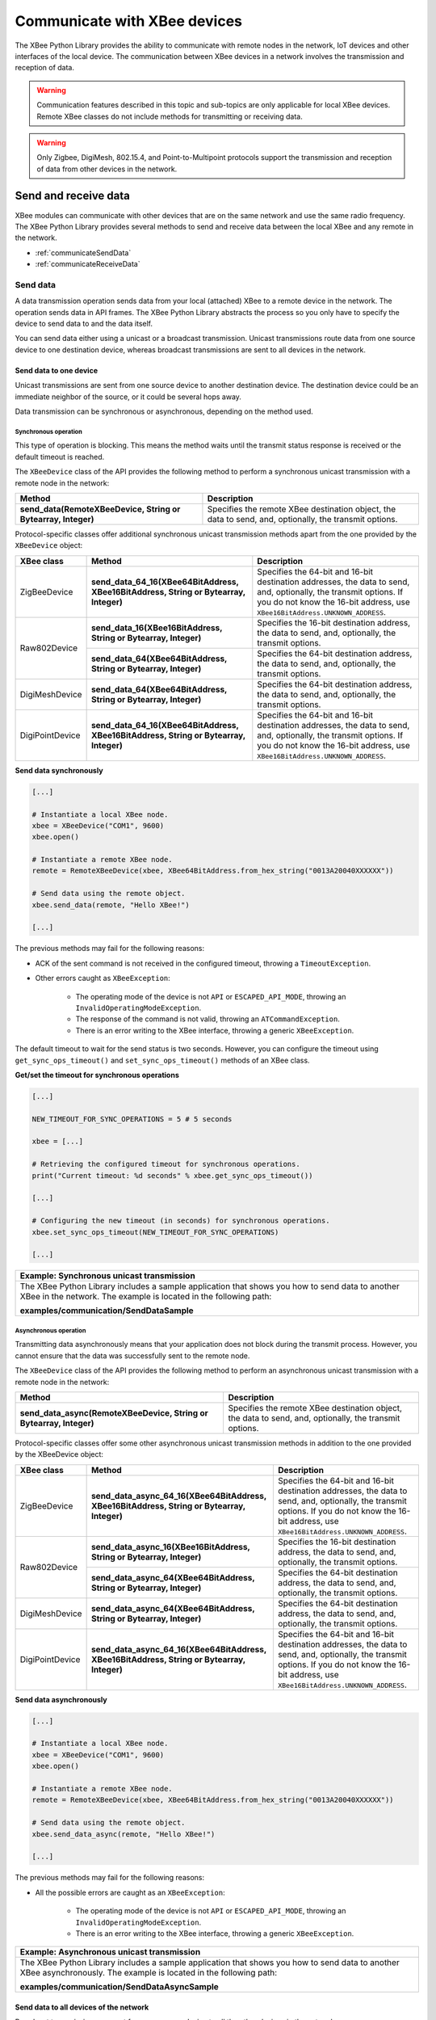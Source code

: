 Communicate with XBee devices
=============================

The XBee Python Library provides the ability to communicate with remote nodes in
the network, IoT devices and other interfaces of the local device. The
communication between XBee devices in a network involves the transmission and
reception of data.

.. warning::
  Communication features described in this topic and sub-topics are only
  applicable for local XBee devices. Remote XBee classes do not include
  methods for transmitting or receiving data.

.. warning::
  Only Zigbee, DigiMesh, 802.15.4, and Point-to-Multipoint protocols support the
  transmission and reception of data from other devices in the network.


Send and receive data
---------------------

XBee modules can communicate with other devices that are on the same network and
use the same radio frequency. The XBee Python Library provides several methods
to send and receive data between the local XBee and any remote in the network.

* :ref:`communicateSendData`
* :ref:`communicateReceiveData`


.. _communicateSendData:

Send data
`````````

A data transmission operation sends data from your local (attached) XBee to a
remote device in the network. The operation sends data in API frames. The XBee
Python Library abstracts the process so you only have to specify the device to
send data to and the data itself.

You can send data either using a unicast or a broadcast transmission. Unicast
transmissions route data from one source device to one destination device,
whereas broadcast transmissions are sent to all devices in the network.


Send data to one device
'''''''''''''''''''''''

Unicast transmissions are sent from one source device to another destination
device. The destination device could be an immediate neighbor of the source,
or it could be several hops away.

Data transmission can be synchronous or asynchronous, depending on the method
used.


Synchronous operation
.....................

This type of operation is blocking. This means the method waits until the
transmit status response is received or the default timeout is reached.

The ``XBeeDevice`` class of the API provides the following method to perform a
synchronous unicast transmission with a remote node in the network:

+---------------------------------------------------------------+--------------------------------------------------------------------------------------------------------+
| Method                                                        | Description                                                                                            |
+===============================================================+========================================================================================================+
| **send_data(RemoteXBeeDevice, String or Bytearray, Integer)** | Specifies the remote XBee destination object, the data to send, and, optionally, the transmit options. |
+---------------------------------------------------------------+--------------------------------------------------------------------------------------------------------+

Protocol-specific classes offer additional synchronous unicast transmission
methods apart from the one provided by the ``XBeeDevice`` object:

+-----------------+---------------------------------------------------------------------------------------+--------------------------------------------------------------------------------------------------------------------------------------------------------------------------------------------------+
| XBee class      | Method                                                                                | Description                                                                                                                                                                                      |
+=================+=======================================================================================+==================================================================================================================================================================================================+
| ZigBeeDevice    | **send_data_64_16(XBee64BitAddress, XBee16BitAddress, String or Bytearray, Integer)** | Specifies the 64-bit and 16-bit destination addresses, the data to send, and, optionally, the transmit options. If you do not know the 16-bit address, use ``XBee16BitAddress.UNKNOWN_ADDRESS``. |
+-----------------+---------------------------------------------------------------------------------------+--------------------------------------------------------------------------------------------------------------------------------------------------------------------------------------------------+
| Raw802Device    | **send_data_16(XBee16BitAddress, String or Bytearray, Integer)**                      | Specifies the 16-bit destination address, the data to send, and, optionally, the transmit options.                                                                                               |
+                 +---------------------------------------------------------------------------------------+--------------------------------------------------------------------------------------------------------------------------------------------------------------------------------------------------+
|                 | **send_data_64(XBee64BitAddress, String or Bytearray, Integer)**                      | Specifies the 64-bit destination address, the data to send, and, optionally, the transmit options.                                                                                               |
+-----------------+---------------------------------------------------------------------------------------+--------------------------------------------------------------------------------------------------------------------------------------------------------------------------------------------------+
| DigiMeshDevice  | **send_data_64(XBee64BitAddress, String or Bytearray, Integer)**                      | Specifies the 64-bit destination address, the data to send, and, optionally, the transmit options.                                                                                               |
+-----------------+---------------------------------------------------------------------------------------+--------------------------------------------------------------------------------------------------------------------------------------------------------------------------------------------------+
| DigiPointDevice | **send_data_64_16(XBee64BitAddress, XBee16BitAddress, String or Bytearray, Integer)** | Specifies the 64-bit and 16-bit destination addresses, the data to send, and, optionally, the transmit options. If you do not know the 16-bit address, use ``XBee16BitAddress.UNKNOWN_ADDRESS``. |
+-----------------+---------------------------------------------------------------------------------------+--------------------------------------------------------------------------------------------------------------------------------------------------------------------------------------------------+

**Send data synchronously**

.. code:: python

  [...]

  # Instantiate a local XBee node.
  xbee = XBeeDevice("COM1", 9600)
  xbee.open()

  # Instantiate a remote XBee node.
  remote = RemoteXBeeDevice(xbee, XBee64BitAddress.from_hex_string("0013A20040XXXXXX"))

  # Send data using the remote object.
  xbee.send_data(remote, "Hello XBee!")

  [...]

The previous methods may fail for the following reasons:

* ACK of the sent command is not received in the configured timeout, throwing
  a ``TimeoutException``.
* Other errors caught as ``XBeeException``:

    * The operating mode of the device is not ``API`` or ``ESCAPED_API_MODE``,
      throwing an ``InvalidOperatingModeException``.
    * The response of the command is not valid, throwing an
      ``ATCommandException``.
    * There is an error writing to the XBee interface, throwing a generic
      ``XBeeException``.

The default timeout to wait for the send status is two seconds. However, you
can configure the timeout using ``get_sync_ops_timeout()`` and
``set_sync_ops_timeout()`` methods of an XBee class.

**Get/set the timeout for synchronous operations**

.. code:: python

  [...]

  NEW_TIMEOUT_FOR_SYNC_OPERATIONS = 5 # 5 seconds

  xbee = [...]

  # Retrieving the configured timeout for synchronous operations.
  print("Current timeout: %d seconds" % xbee.get_sync_ops_timeout())

  [...]

  # Configuring the new timeout (in seconds) for synchronous operations.
  xbee.set_sync_ops_timeout(NEW_TIMEOUT_FOR_SYNC_OPERATIONS)

  [...]

+----------------------------------------------------------------------------------------------------------------------------------------------------------------------------+
| Example: Synchronous unicast transmission                                                                                                                                  |
+============================================================================================================================================================================+
| The XBee Python Library includes a sample application that shows you how to send data to another XBee in the network. The example is located in the following path:        |
|                                                                                                                                                                            |
| **examples/communication/SendDataSample**                                                                                                                                  |
+----------------------------------------------------------------------------------------------------------------------------------------------------------------------------+


Asynchronous operation
......................

Transmitting data asynchronously means that your application does not block
during the transmit process. However, you cannot ensure that the data was
successfully sent to the remote node.

The ``XBeeDevice`` class of the API provides the following method to perform
an asynchronous unicast transmission with a remote node in the network:

+---------------------------------------------------------------------+--------------------------------------------------------------------------------------------------------+
| Method                                                              | Description                                                                                            |
+=====================================================================+========================================================================================================+
| **send_data_async(RemoteXBeeDevice, String or Bytearray, Integer)** | Specifies the remote XBee destination object, the data to send, and, optionally, the transmit options. |
+---------------------------------------------------------------------+--------------------------------------------------------------------------------------------------------+

Protocol-specific classes offer some other asynchronous unicast transmission
methods in addition to the one provided by the XBeeDevice object:

+-----------------+---------------------------------------------------------------------------------------------+--------------------------------------------------------------------------------------------------------------------------------------------------------------------------------------------------+
| XBee class      | Method                                                                                      | Description                                                                                                                                                                                      |
+=================+=============================================================================================+==================================================================================================================================================================================================+
| ZigBeeDevice    | **send_data_async_64_16(XBee64BitAddress, XBee16BitAddress, String or Bytearray, Integer)** | Specifies the 64-bit and 16-bit destination addresses, the data to send, and, optionally, the transmit options. If you do not know the 16-bit address, use ``XBee16BitAddress.UNKNOWN_ADDRESS``. |
+-----------------+---------------------------------------------------------------------------------------------+--------------------------------------------------------------------------------------------------------------------------------------------------------------------------------------------------+
| Raw802Device    | **send_data_async_16(XBee16BitAddress, String or Bytearray, Integer)**                      | Specifies the 16-bit destination address, the data to send, and, optionally, the transmit options.                                                                                               |
+                 +---------------------------------------------------------------------------------------------+--------------------------------------------------------------------------------------------------------------------------------------------------------------------------------------------------+
|                 | **send_data_async_64(XBee64BitAddress, String or Bytearray, Integer)**                      | Specifies the 64-bit destination address, the data to send, and, optionally, the transmit options.                                                                                               |
+-----------------+---------------------------------------------------------------------------------------------+--------------------------------------------------------------------------------------------------------------------------------------------------------------------------------------------------+
| DigiMeshDevice  | **send_data_async_64(XBee64BitAddress, String or Bytearray, Integer)**                      | Specifies the 64-bit destination address, the data to send, and, optionally, the transmit options.                                                                                               |
+-----------------+---------------------------------------------------------------------------------------------+--------------------------------------------------------------------------------------------------------------------------------------------------------------------------------------------------+
| DigiPointDevice | **send_data_async_64_16(XBee64BitAddress, XBee16BitAddress, String or Bytearray, Integer)** | Specifies the 64-bit and 16-bit destination addresses, the data to send, and, optionally, the transmit options. If you do not know the 16-bit address, use ``XBee16BitAddress.UNKNOWN_ADDRESS``. |
+-----------------+---------------------------------------------------------------------------------------------+--------------------------------------------------------------------------------------------------------------------------------------------------------------------------------------------------+

**Send data asynchronously**

.. code:: python

  [...]

  # Instantiate a local XBee node.
  xbee = XBeeDevice("COM1", 9600)
  xbee.open()

  # Instantiate a remote XBee node.
  remote = RemoteXBeeDevice(xbee, XBee64BitAddress.from_hex_string("0013A20040XXXXXX"))

  # Send data using the remote object.
  xbee.send_data_async(remote, "Hello XBee!")

  [...]

The previous methods may fail for the following reasons:

* All the possible errors are caught as an ``XBeeException``:

    * The operating mode of the device is not ``API`` or ``ESCAPED_API_MODE``,
      throwing an ``InvalidOperatingModeException``.
    * There is an error writing to the XBee interface, throwing a generic
      ``XBeeException``.

+----------------------------------------------------------------------------------------------------------------------------------------------------------------------------+
| Example: Asynchronous unicast transmission                                                                                                                                 |
+============================================================================================================================================================================+
| The XBee Python Library includes a sample application that shows you how to send data to another XBee asynchronously. The example is located in the following path:        |
|                                                                                                                                                                            |
| **examples/communication/SendDataAsyncSample**                                                                                                                             |
+----------------------------------------------------------------------------------------------------------------------------------------------------------------------------+


.. _communicateSendBroadcastData:

Send data to all devices of the network
'''''''''''''''''''''''''''''''''''''''

Broadcast transmissions are sent from one source device to all the other
devices in the network.

All the XBee classes (generic and protocol specific) provide the same method to
send broadcast data:

+-------------------------------------------------------+--------------------------------------------------------------------+
| Method                                                | Description                                                        |
+=======================================================+====================================================================+
| **send_data_broadcast(String or Bytearray, Integer)** | Specifies the data to send, and, optionally, the transmit options. |
+-------------------------------------------------------+--------------------------------------------------------------------+

**Send broadcast data**

.. code:: python

  [...]

  # Instantiate a local XBee node.
  xbee = XBeeDevice("COM1", 9600)
  xbee.open()

  # Send broadcast data.
  xbee.send_data_broadcast("Hello XBees!")

  [...]

The ``send_data_broadcast()`` method may fail for the following reasons:

* A Transmit status is not received in the configured timeout, throwing a
  ``TimeoutException`` exception.
* Error types catch as ``XBeeException``:

    * The operating mode of the device is not ``API`` or ``ESCAPED_API_MODE``,
      throwing an ``InvalidOperatingModeException``.
    * The transmit status is not ``SUCCESS``, throwing a ``TransmitException``.
    * There is an error writing to the XBee interface, throwing a generic
      ``XBeeException``.

+------------------------------------------------------------------------------------------------------------------------------------------------------------------------------------+
| Example: Broadcast transmission                                                                                                                                                    |
+====================================================================================================================================================================================+
| The XBee Python Library includes a sample application that shows you how to send data to all the devices in the network (broadcast). The example is located in the following path: |
|                                                                                                                                                                                    |
| **examples/communication/SendBroadcastDataSample**                                                                                                                                 |
+------------------------------------------------------------------------------------------------------------------------------------------------------------------------------------+


.. _communicateReceiveData:

Receive data
````````````

The data reception operation allows you to receive and handle sent data by
other remote nodes of the network.

There are two different ways to read data from the device:

* **Polling for data**. This mechanism allows you to read (ask) for new data in
  a polling sequence. The read method blocks until data is received or until a
  configurable timeout has expired.
* **Data reception callback**. In this case, you must register a listener that
  executes a callback each time new data is received by the local XBee (that is,
  the device attached to your PC) providing received data and other related
  information.


.. _communicateReceiveDataPolling:

Polling for data
''''''''''''''''

The simplest way to read for data is by executing the ``read_data()`` method of
the local XBee. This method blocks your application until data from any XBee
in the network is received or the provided timeout expires:

+------------------------+-------------------------------------------------------------------------------------------------------------------------------------------------------------------------------------------------------------------------------------------------------------------------------+
| Method                 | Description                                                                                                                                                                                                                                                                   |
+========================+===============================================================================================================================================================================================================================================================================+
| **read_data(Integer)** | Specifies the time to wait for data reception (method blocks during that time and throws a ``TimeoutException`` if no data is received). If you do not specify a timeout, the method returns immediately the read message or ``None`` if the device did not receive new data. |
+------------------------+-------------------------------------------------------------------------------------------------------------------------------------------------------------------------------------------------------------------------------------------------------------------------------+

**Reading data from any remote XBee (polling)**

.. code:: python

  [...]

  # Instantiate a local XBee node.
  xbee = XBeeDevice("COM1", 9600)
  xbee.open()

  # Read data.
  xbee_message = xbee.read_data()

  [...]

The method returns the read data inside an ``XBeeMessage`` object. This object
contains the following information:

* ``RemoteXBeeDevice`` that sent the message.
* Byte array with the contents of the received data.
* Flag indicating if the data was sent via broadcast.
* Time when the message was received.

You can retrieve the previous information using the corresponding attributes of
the ``XBeeMessage`` object:

**Get the XBeeMessage information**

.. code:: python

  [...]

  xbee_message = xbee.read_data()

  remote = xbee_message.remote_device
  data = xbee_message.data
  is_broadcast = xbee_message.is_broadcast
  timestamp = xbee_message.timestamp

  [...]

You can also read data from a specific remote XBee of the network. For that
purpose, ``XBeeDevice`` object provides the ``read_data_from()`` method:

+-----------------------------------------------+----------------------------------------------------------------------------------------------------------------------------------------------------------------------------------------------------------------------------------------------------------------------------------------------------------------------------+
| Method                                        | Description                                                                                                                                                                                                                                                                                                                |
+===============================================+============================================================================================================================================================================================================================================================================================================================+
| **read_data_from(RemoteXBeeDevice, Integer)** | Specifies the remote XBee to read data from and the time to wait for data reception (method blocks during that time and throws a ``TimeoutException`` if no data is received). If you do not specify a timeout, the method returns immediately the read message or ``None`` if the device did not receive new data.        |
+-----------------------------------------------+----------------------------------------------------------------------------------------------------------------------------------------------------------------------------------------------------------------------------------------------------------------------------------------------------------------------------+

**Read data from a specific remote XBee (polling)**

.. code:: python

  [...]

  # Instantiate a local XBee node.
  xbee = XBeeDevice("COM1", 9600)
  xbee.open()

  # Instantiate a remote XBee node.
  remote = RemoteXBeeDevice(xbee, XBee64BitAddress.from_hex_string("0013A200XXXXXX"))

  # Read sent data by the remote device.
  xbee_message = xbee.read_data(remote)

  [...]

As in the previous method, this method also returns an ``XBeeMessage`` object
with all the information inside.

The default timeout to wait for the send status is two seconds. However, you
can configure the timeout using the ``get_sync_ops_timeout()`` and
``set_sync_ops_timeout()`` methods of an XBee class.

+---------------------------------------------------------------------------------------------------------------------------------------------------------------------+
| Example: Receive data with polling                                                                                                                                  |
+=====================================================================================================================================================================+
| The XBee Python Library includes a sample application that shows you how to receive data using the polling mechanism. The example is located in the following path: |
|                                                                                                                                                                     |
| **examples/communication/ReceiveDataPollingSample**                                                                                                                 |
+---------------------------------------------------------------------------------------------------------------------------------------------------------------------+


.. _communicateReceiveDataCallback:

Data reception callback
'''''''''''''''''''''''

This mechanism for reading data does not block your application. Instead,
you can be notified when new data has been received if you are subscribed or
registered to the data reception service using the
``add_data_received_callback()`` method with a data reception callback as
parameter.

**Register for data reception**

.. code:: python

  [...]

  # Instantiate a local XBee node.
  xbee = XBeeDevice("COM1", 9600)
  xbee.open()

  # Define the callback.
  def my_data_received_callback(xbee_message):
      address = xbee_message.remote_device.get_64bit_addr()
      data = xbee_message.data.decode("utf8")
      print("Received data from %s: %s" % (address, data))

  # Add the callback.
  xbee.add_data_received_callback(my_data_received_callback)

  [...]

When new data is received, your callback is executed providing as parameter an
``XBeeMessage`` object which contains the data and other useful information:

* ``RemoteXBeeDevice`` that sent the message.
* Byte array with the contents of the received data.
* Flag indicating if the data was sent via broadcast.
* Time when the message was received.

To stop listening to new received data, use the ``del_data_received_callback()``
method to unsubscribe the already-registered callback.

**Deregister data reception**

.. code:: python

  [...]

  def my_data_received_callback(xbee_message):
      [...]

  xbee.add_data_received_callback(my_data_received_callback)

  [...]

  # Delete the callback
  xbee.del_data_received_callback(my_data_received_callback)

  [...]

+------------------------------------------------------------------------------------------------------------------------------------------------------------------------------------+
| Example: Register for data reception                                                                                                                                               |
+====================================================================================================================================================================================+
| The XBee Python Library includes a sample application that shows you how to subscribe to the data reception service to receive data. The example is located in the following path: |
|                                                                                                                                                                                    |
| **examples/communication/ReceiveDataSample**                                                                                                                                       |
+------------------------------------------------------------------------------------------------------------------------------------------------------------------------------------+


Send and receive explicit data
------------------------------

Some Zigbee applications may require communication with third-party (non-Digi)
RF modules. These applications often send and receive data on different public
profiles such as Home Automation or Smart Energy to other modules.

XBee Zigbee modules offer a special type of frame for this purpose. Explicit
frames are used to transmit and receive explicit data. When sending public
profile packets, the frames transmit the data itself plus the application
layer-specific fields—the source and destination endpoints, profile ID, and
cluster ID.

.. warning::
  Only Zigbee, DigiMesh, 802.15.4, and Point-to-Multipoint protocols support the
  transmission and reception of data from other devices in the network.

* :ref:`communicateSendExplicitData`
* :ref:`communicateReceiveExplicitData`


.. _communicateSendExplicitData:

Send explicit data
``````````````````

You can send explicit data as either unicast or broadcast transmissions.
Unicast transmissions route data from one source device to one destination
device, whereas broadcast transmissions are sent to all devices in the network.


Send explicit data to one device
''''''''''''''''''''''''''''''''

Unicast transmissions are sent from one source device to another destination
device. The destination device could be an immediate neighbor of the source,
or it could be several hops away.

Unicast explicit data transmission can be a synchronous or asynchronous
operation, depending on the method used.


Synchronous operation
.....................

The synchronous data transmission is a blocking operation. That is, the method
waits until it either receives the transmit status response or the default
timeout is reached.

All local XBee classes that support explicit data transmission provide a method
to transmit unicast and synchronous explicit data to a remote node of the
network:

+--------------------------------------------------------------------------------------------------------+-------------------------------------------------------------------------------------------------------------------------------------------------------------------------------------------------------+
| Method                                                                                                 | Description                                                                                                                                                                                           |
+========================================================================================================+=======================================================================================================================================================================================================+
| **send_expl_data(RemoteXBeeDevice, Integer, Integer, Integer, Integer, String or Bytearray, Integer)** | Specifies remote XBee destination object, four application layer fields (source endpoint, destination endpoint, cluster ID, and profile ID), the data to send, and, optionally, the transmit options. |
+--------------------------------------------------------------------------------------------------------+-------------------------------------------------------------------------------------------------------------------------------------------------------------------------------------------------------+

**Send unicast explicit data synchronously**

.. code:: python

  [...]

  # Instantiate a local node.
  xbee = XBeeDevice("COM1", 9600)
  xbee.open()

  # Instantiate a remote node.
  remote = RemoteXBeeDevice(xbee, XBee64BitAddress.from_hex_string("0013A20040XXXXXX"))

  # Send explicit data using the remote object.
  xbee.send_expl_data(remote, 0xA0, 0xA1, 0x1554, 0xC105, "Hello XBee!")

  [...]

The previous method may fail for the following reasons:

* The method throws a ``TimeoutException`` exception if the response is not
  received in the configured timeout.
* Other errors register as ``XBeeException``:

    * If the operating mode of the device is not ``API`` or ``ESCAPED_API_MODE``
      , the method throws an ``InvalidOperatingModeException``.
    * If the transmit status is not ``SUCCESS``, the method throws a
      ``TransmitException``.
    * If there is an error writing to the XBee interface, the method throws a
      generic ``XBeeException``.

The default timeout to wait for the send status is two seconds. However, you
can configure the timeout using ``get_sync_ops_timeout()`` and
``set_sync_ops_timeout()`` methods of an XBee class.

+-----------------------------------------------------------------------------------------------------------------------------------------------------------------------------------------+
| Example: Transmit explicit synchronous unicast data                                                                                                                                     |
+=========================================================================================================================================================================================+
| The XBee Python Library includes a sample application that demonstrates how to send explicit data to a remote device of the network (unicast). It can be located in the following path: |
|                                                                                                                                                                                         |
| **examples/communication/explicit/SendExplicitDataSample**                                                                                                                              |
+-----------------------------------------------------------------------------------------------------------------------------------------------------------------------------------------+


Asynchronous operation
......................

Transmitting explicit data asynchronously means that your application does not
block during the transmit process. However, you cannot ensure that the data was
successfully sent to the remote device.

All local XBee classes that support explicit data transmission provide
a method to transmit unicast and asynchronous explicit data to a remote node
of the network:

+--------------------------------------------------------------------------------------------------------------+------------------------------------------------------------------------------------------------------------------------------------------------------------------------------------------------------+
| Method                                                                                                       | Description                                                                                                                                                                                          |
+==============================================================================================================+======================================================================================================================================================================================================+
| **send_expl_data_async(RemoteXBeeDevice, Integer, Integer, Integer, Integer, String or Bytearray, Integer)** | Specifies remote XBee destination object, four application layer fields (source endpoint, destination endpoint, cluster ID, and profile ID), the data to send and, optionally, the transmit options. |
+--------------------------------------------------------------------------------------------------------------+------------------------------------------------------------------------------------------------------------------------------------------------------------------------------------------------------+

**Send unicast explicit data asynchronously**

.. code:: python

  [...]

  # Instantiate a local XBee node.
  xbee = XBeeDevice("COM1", 9600)
  xbee.open()

  # Instantiate a remote XBee node.
  remote = RemoteXBeeDevice(xbee, XBee64BitAddress.from_hex_string("0013A20040XXXXXX"))

  # Send explicit data asynchronously using the remote object.
  xbee.send_expl_data_async(remote, 0xA0, 0xA1, 0x1554, 0xC105, "Hello XBee!")

  [...]

The previous method may fail for the following reasons:

* All the possible errors are caught as an ``XBeeException``:

    * The operating mode of the device is not ``API`` or ``ESCAPED_API_MODE``,
      throwing an ``InvalidOperatingModeException``.
    * There is an error writing to the XBee interface, throwing a generic
      ``XBeeException``.

+----------------------------------------------------------------------------------------------------------------------------------------------------------------------------------+
| Example: Transmit explicit asynchronous unicast data                                                                                                                             |
+==================================================================================================================================================================================+
| The XBee Python Library includes a sample application that demonstrates how to send explicit data to other XBee devices asynchronously. It can be located in the following path: |
|                                                                                                                                                                                  |
| **examples/communication/explicit/SendExplicitDataAsyncSample**                                                                                                                  |
+----------------------------------------------------------------------------------------------------------------------------------------------------------------------------------+


.. _communicateSendBroadcastExplicitData:

Send explicit data to all devices in the network
''''''''''''''''''''''''''''''''''''''''''''''''

Broadcast transmissions are sent from one source device to all other devices in
the network.

All protocol-specific XBee classes that support the transmission of explicit
data provide the same method to send broadcast explicit data:

+------------------------------------------------------------------------------------------------+---------------------------------------------------------------------------------------------------------------------------------------------------------------------------+
| Method                                                                                         | Description                                                                                                                                                               |
+================================================================================================+===========================================================================================================================================================================+
| **send_expl_data_broadcast(Integer, Integer, Integer, Integer, String or Bytearray, Integer)** | Specifies the four application layer fields (source endpoint, destination endpoint, cluster ID, and profile ID), the data to send, and, optionally, the transmit options. |
+------------------------------------------------------------------------------------------------+---------------------------------------------------------------------------------------------------------------------------------------------------------------------------+

**Send broadcast data**

.. code:: python

  [...]

  # Instantiate a local XBee node.
  xbee = XBeeDevice("COM1", 9600)
  xbee.open()

  # Send broadcast data.
  xbee.send_expl_data_broadcast(0xA0, 0xA1, 0x1554, 0xC105, "Hello XBees!")

  [...]

The ``send_expl_data_broadcast()`` method may fail for the following reasons:

* Transmit status is not received in the configured timeout, throwing a
  ``TimeoutException`` exception.
* Error types catch as ``XBeeException``:

    * The operating mode of the device is not ``API`` or ``ESCAPED_API_MODE``,
      throwing an ``InvalidOperatingModeException``.
    * The transmit status is not ``SUCCESS``, throwing a ``TransmitException``.
    * There is an error writing to the XBee interface, throwing a generic
      ``XBeeException``.

+---------------------------------------------------------------------------------------------------------------------------------------------------------------------------------------+
| Example: Send explicit broadcast data                                                                                                                                                 |
+=======================================================================================================================================================================================+
| The XBee Python Library includes a sample application that demonstrates how to send explicit data to all devices in the network (broadcast). It can be located in the following path: |
|                                                                                                                                                                                       |
| **examples/communication/explicit/SendBroadcastExplicitDataSample**                                                                                                                   |
+---------------------------------------------------------------------------------------------------------------------------------------------------------------------------------------+

.. _communicateReceiveExplicitData:

Receive explicit data
`````````````````````

Some applications developed with the XBee Python Library may require modules to
receive data in application layer, or explicit, data format.

To receive data in explicit format, configure the data output mode of the
receiver XBee to explicit format using the ``set_api_output_mode_value()``
method.

+----------------------------------------+-------------------------------------------------------------------------------------+
| Method                                 | Description                                                                         |
+========================================+=====================================================================================+
| **get_api_output_mode_value()**        | Returns the API output mode of the data received by the XBee.                       |
+----------------------------------------+-------------------------------------------------------------------------------------+
| **set_api_output_mode_value(Integer)** | Specifies the API output mode of the data received by the XBee. Calculate the mode  |
|                                        | with the method `calculate_api_output_mode_value` with a set of `APIOutputModeBit`. |
+----------------------------------------+-------------------------------------------------------------------------------------+

**Set API output mode**

.. code:: python

  [...]

  # Instantiate a local XBee node.
  xbee = XBeeDevice("COM1", 9600)
  xbee.open()

  # Set explicit output mode
  mode = APIOutputModeBit.calculate_api_output_mode_value(xbee.get_protocol(),
    {APIOutputModeBit.EXPLICIT})
  xbee.set_api_output_mode_value(mode)

  # Set native output mode
  mode = 0
  xbee.set_api_output_mode_value(mode)

  # Set explicit plus unsupported ZDO request pass-through (only for Zigbee)
  mode = APIOutputModeBit.calculate_api_output_mode_value(xbee.get_protocol(),
    {APIOutputModeBit.EXPLICIT, APIOutputModeBit.UNSUPPORTED_ZDO_PASSTHRU})
  xbee.set_api_output_mode_value(mode)

  [...]

Once you have configured the device to receive data in explicit format, you can
read it using one of the following mechanisms provided by the XBee device
object.


.. _communicateReceiveExplicitDataPolling:

Polling for explicit data
'''''''''''''''''''''''''

The simplest way to read for explicit data is by executing the
``read_expl_data()`` method of the local XBee. This method blocks your
application until explicit data from any XBee device of the network is received
or the provided timeout has expired:

+-----------------------------+---------------------------------------------------------------------------------------------------------------------------------------------------------------------------------------------------------------------------------------------------------------------------------------------------+
| Method                      | Description                                                                                                                                                                                                                                                                                       |
+=============================+===================================================================================================================================================================================================================================================================================================+
| **read_expl_data(Integer)** | Specifies the time to wait in seconds for explicit data reception (method blocks during that time and throws a ``TimeoutException`` if no data is received). If you do not specify a timeout, the method returns immediately the read message or ``None`` if the device did not receive new data. |
+-----------------------------+---------------------------------------------------------------------------------------------------------------------------------------------------------------------------------------------------------------------------------------------------------------------------------------------------+

**Read explicit data from any remote XBee (polling)**

.. code:: python

  [...]

  # Instantiate a local XBee node.
  xbee = XBeeDevice("COM1", 9600)
  xbee.open()

  # Read data.
  xbee_message = xbee.read_expl_data()

  [...]

The method returns the read data inside an ``ExplicitXBeeMessage`` object. This
object contains the following information:

* ``RemoteXBeeDevice`` that sent the message.
* Endpoint of the source that initiated the transmission.
* Endpoint of the destination where the message is addressed.
* Cluster ID where the data was addressed.
* Profile ID where the data was addressed.
* Byte array with the contents of the received data.
* Flag indicating if the data was sent via broadcast.
* Time when the message was received.

You can retrieve the previous information using the corresponding attributes of
the ``ExplicitXBeeMessage`` object:

**Get the ExplicitXBeeMessage information**

.. code:: python

  [...]

  expl_xbee_message = xbee.read_expl_data()

  remote = expl_xbee_message.remote_device
  source_endpoint = expl_xbee_message.source_endpoint
  dest_endpoint = expl_xbee_message.dest_endpoint
  cluster_id = expl_xbee_message.cluster_id
  profile_id = expl_xbee_message.profile_id
  data = xbee_message.data
  is_broadcast = expl_xbee_message.is_broadcast
  timestamp = expl_xbee_message.timestamp

  [...]

You can also read explicit data from a specific remote XBee of the network. For
that purpose, ``XBeeDevice`` provides the ``read_expl_data_from()`` method:

+----------------------------------------------------+----------------------------------------------------------------------------------------------------------------------------------------------------------------------------------------------------------------------------------------------------------------------------------------------------------------------------------------------+
| Method                                             | Description                                                                                                                                                                                                                                                                                                                                  |
+====================================================+==============================================================================================================================================================================================================================================================================================================================================+
| **read_expl_data_from(RemoteXBeeDevice, Integer)** | Specifies the remote XBee to read explicit data from and the time to wait for explicit data reception (method blocks during that time and throws a ``TimeoutException`` if no data is received). If you do not specify a timeout, the method returns immediately the read message or ``None`` if the device did not receive new data.        |
+----------------------------------------------------+----------------------------------------------------------------------------------------------------------------------------------------------------------------------------------------------------------------------------------------------------------------------------------------------------------------------------------------------+

**Read explicit data from a specific remote XBee (polling)**

.. code:: python

  [...]

  # Instantiate a local XBee node.
  xbee = BeeDevice("COM1", 9600)
  xbee.open()

  # Instantiate a remote XBee node.
  remote = RemoteXBeeDevice(xbee, XBee64BitAddress.from_hex_string("0013A200XXXXXX"))

  # Read sent data by the remote device.
  expl_xbee_message = xbee.read_expl_data(remote)

  [...]

As in the previous method, this method also returns an ``ExplicitXBeeMessage``
object with all the information inside.

The default timeout to wait for data is two seconds. However, you
can configure the timeout using ``get_sync_ops_timeout()`` and
``set_sync_ops_timeout()`` methods of an XBee class.

+----------------------------------------------------------------------------------------------------------------------------------------------------------------------------+
| Example: Receive explicit data with polling                                                                                                                                |
+============================================================================================================================================================================+
| The XBee Python Library includes a sample application that demonstrates how to receive explicit data using the polling mechanism. It can be located in the following path: |
|                                                                                                                                                                            |
| **examples/communication/explicit/ReceiveExplicitDataPollingSample**                                                                                                       |
+----------------------------------------------------------------------------------------------------------------------------------------------------------------------------+


.. _communicateReceiveExplicitDataCallback:

Explicit data reception callback
''''''''''''''''''''''''''''''''

This mechanism for reading explicit data does not block your application.
Instead, you are notified when new explicit data has been received if you are
subscribed or registered to the explicit data reception service by using
``add_expl_data_received_callback()``.

**Explicit data reception registration**

.. code:: python

  [...]

  # Instantiate a local XBee node.
  xbee = XBeeDevice("COM1", 9600)
  xbee.open()

  # Define the callback.
  def my_expl_data_received_callback(expl_xbee_message):
      address = expl_xbee_message.remote_device.get_64bit_addr()
      source_endpoint = expl_xbee_message.source_endpoint
      dest_endpoint = expl_xbee_message.dest_endpoint
      cluster = expl_xbee_message.cluster_id
      profile = expl_xbee_message.profile_id
      data = expl_xbee_message.data.decode("utf8")

      print("Received explicit data from %s: %s" % (address, data))

  # Add the callback.
  xbee.add_expl_data_received_callback(my_expl_data_received_callback)

  [...]

When new explicit data is received, your callback is executed providing as
parameter an ``ExplicitXBeeMessage`` object which contains the data and other
useful information:

* ``RemoteXBeeDevice`` that sent the message.
* Endpoint of the source that initiated the transmission.
* Endpoint of the destination where the message is addressed.
* Cluster ID where the data was addressed.
* Profile ID where the data was addressed.
* Byte array with the contents of the received data.
* Flag indicating if the data was sent via broadcast.
* Time when the message was received.

To stop listening to new received explicit data, use the
``del_expl_data_received_callback()`` method to unsubscribe the
already-registered callback.

**Explicit data reception deregistration**

.. code:: python

  [...]

  def my_expl_data_received_callback(xbee_message):
      [...]

  xbee.add_expl_data_received_callback(my_expl_data_received_callback)

  [...]

  # Delete the callback
  xbee.del_expl_data_received_callback(my_expl_data_received_callback)

  [...]

+-------------------------------------------------------------------------------------------------------------------------------------------------------------------------------------------------------------+
| Example: Receive explicit data via callback                                                                                                                                                                 |
+=============================================================================================================================================================================================================+
| The XBee Python Library includes a sample application that demonstrates how to subscribe to the explicit data reception service in order to receive explicit data. It can be located in the following path: |
|                                                                                                                                                                                                             |
| **examples/communication/explicit/ReceiveExplicitDataSample**                                                                                                                                               |
+-------------------------------------------------------------------------------------------------------------------------------------------------------------------------------------------------------------+

.. note::
  If your XBee module is configured to receive explicit data
  (API output mode greater than 0) and another device sends non-explicit data or
  a IO sample, you receive an explicit message whose application layer field
  values are:

  * For remote data:

    * Source endpoint: 0xE8
    * Destination endpoint: 0xE8
    * Cluster ID: 0x0011
    * Profile ID: 0xC105

  * For remote IO sample:

    * Source endpoint: 0xE8
    * Destination endpoint: 0xE8
    * Cluster ID: 0x0092
    * Profile ID: 0xC105

  That is, when an XBee receives explicit data with these values, the message
  notifies the following reception callbacks in case you have registered them:

  * Explicit and non-explicit data callbacks when receiving remote data.
  * Explicit data callback and IO sample callback when receiving remote samples.

  If you read the received data with the polling mechanism, you also receive
  the message through both methods.


.. _communicateSendReceiveIPData:

Send and receive IP data
------------------------

In contrast to XBee protocols like Zigbee, DigiMesh, or 802.15.4, where the
devices are connected to each other, in Cellular and Wi-Fi protocols, modules
are part of the Internet.

XBee Cellular and Wi-Fi modules offer a special type of frame for communicating
with other Internet-connected devices. It allows sending and receiving data
specifying the destination IP address, port, and protocol (TCP, TCP SSL or UDP).

.. warning::
  Only Cellular and Wi-Fi protocols support the transmission and reception of IP
  data. This means you cannot transmit or receive IP data using a generic
  ``XBeeDevice`` object; you must use the protocol-specific XBee objects
  ``CellularDevice`` or ``WiFiDevice``.

* :ref:`communicateSendIPData`
* :ref:`communicateReceiveIPData`

.. _communicateSendIPData:

Send IP data
````````````

IP data transmission can be a synchronous or asynchronous operation, depending
on the method you use.


Synchronous operation
'''''''''''''''''''''

The synchronous data transmission is a blocking operation; that is, the method
waits until it either receives the transmit status response or it reaches the
default timeout.

The ``CellularDevice`` and ``WiFiDevice`` classes include several methods to
transmit IP data synchronously:

+----------------------------------------------------------------------------------+--------------------------------------------------------------------------------------------------------------------------------------------------------------------------------------------------------------+
| Method                                                                           | Description                                                                                                                                                                                                  |
+==================================================================================+==============================================================================================================================================================================================================+
| **send_ip_data(IPv4Address, Integer, IPProtocol, String or Bytearray, Boolean)** | Specifies the destination IP address, destination port, IP protocol (UDP, TCP or TCP SSL), data to send for transmissions, and whether the socket should be closed after the transmission or not (optional). |
+----------------------------------------------------------------------------------+--------------------------------------------------------------------------------------------------------------------------------------------------------------------------------------------------------------+

**Send network data synchronously**

.. code:: python

  [...]

  # Instantiate an XBee Cellular object.
  xbee = CellularDevice("COM1", 9600)
  xbee.open()

  # Send IP data using TCP.
  dest_addr = IPv4Address("56.23.102.96")
  dest_port = 5050
  protocol = IPProtocol.TCP
  data = "Hello XBee!"

  xbee.send_ip_data(dest_addr, dest_port, protocol, data)

  [...]

The ``send_ip_data()`` method may fail for the following reasons:

* There is a timeout setting the IP addressing parameter, throwing a
  ``TimeoutException``.
* Other errors caught as ``XBeeException``:

    * The operating mode of the device is not ``API`` or ``ESCAPED_API_MODE``,
      throwing an ``InvalidOperatingModeException``.
    * There is an error writing to the XBee interface, throwing a generic
      ``XBeeException``.

+------------------------------------------------------------------------------------------------------------------------------------------------+
| Example: Transmit IP data synchronously                                                                                                        |
+================================================================================================================================================+
| The XBee Python Library includes a sample application that demonstrates how to send IP data. You can locate the example in the following path: |
|                                                                                                                                                |
| **examples/communication/ip/SendIPDataSample**                                                                                                 |
+------------------------------------------------------------------------------------------------------------------------------------------------+

+-------------------------------------------------------------------------------------------------------------------------------------------------+
| Example: Transmit UDP data                                                                                                                      |
+=================================================================================================================================================+
| The XBee Python Library includes a sample application that demonstrates how to send UDP data. You can locate the example in the following path: |
|                                                                                                                                                 |
| **examples/communication/ip/SendUDPDataSample**                                                                                                 |
+-------------------------------------------------------------------------------------------------------------------------------------------------+

+------------------------------------------------------------------------------------------------------------------------------------------------------------------------------------------------------------+
| Example: Connect to echo server                                                                                                                                                                            |
+============================================================================================================================================================================================================+
| The XBee Python Library includes a sample application that demonstrates how to connect to an echo server, send a message to it and receive its response. You can locate the example in the following path: |
|                                                                                                                                                                                                            |
| **examples/communication/ip/ConnectToEchoServerSample**                                                                                                                                                    |
+------------------------------------------------------------------------------------------------------------------------------------------------------------------------------------------------------------+


Asynchronous operation
''''''''''''''''''''''

Transmitting IP data asynchronously means that your application does not block
during the transmit process. However, you cannot ensure that the data was
successfully sent.

The ``CellularDevice`` and ``WiFiDevice`` classes include several methods to
transmit IP data asynchronously:

+----------------------------------------------------------------------------------------+--------------------------------------------------------------------------------------------------------------------------------------------------------------------------------------------------------------+
| Method                                                                                 | Description                                                                                                                                                                                                  |
+========================================================================================+==============================================================================================================================================================================================================+
| **send_ip_data_async(IPv4Address, Integer, IPProtocol, String or Bytearray, Boolean)** | Specifies the destination IP address, destination port, IP protocol (UDP, TCP or TCP SSL), data to send for transmissions, and whether the socket should be closed after the transmission or not (optional). |
+----------------------------------------------------------------------------------------+--------------------------------------------------------------------------------------------------------------------------------------------------------------------------------------------------------------+

**Send network data asynchronously**

.. code:: python

  [...]

  # Instantiate an XBee Cellular object.
  xbee = CellularDevice("COM1", 9600)
  xbee.open()

  # Send IP data using TCP.
  dest_addr = IPv4Address("56.23.102.96")
  dest_port = 5050
  protocol = IPProtocol.TCP
  data = "Hello XBee!"

  xbee.send_ip_data_async(dest_addr, dest_port, protocol, data)

  [...]

The ``send_ip_data_async()`` method may fail for the following reasons:

* All possible errors are caught as ``XBeeException``:

    * The operating mode of the device is not ``API`` or ``ESCAPED_API_MODE``,
      throwing an ``InvalidOperatingModeException``.
    * There is an error writing to the XBee interface, throwing a generic
      ``XBeeException``.


.. _communicateReceiveIPData:

Receive IP data
```````````````

Some applications developed with the XBee Python Library may require modules to
receive IP data.

XBee Cellular and Wi-Fi modules operate the same way as other TCP/IP devices.
They can initiate communications with other devices or listen for TCP or UDP
transmissions at a specific port. In either case, you must apply any of the
receive methods explained in this section to read IP data from other devices.


Listen for incoming transmissions
'''''''''''''''''''''''''''''''''

If the Cellular or Wi-Fi module operates as a server, listening for incoming
TCP or UDP transmissions, you must start listening at a specific port,
similar to the bind operation of a socket. The XBee Python Library
provides a method to listen for incoming transmissions:

+------------------------------+----------------------------------------------------------------------+
| Method                       | Description                                                          |
+==============================+======================================================================+
| **start_listening(Integer)** | Starts listening for incoming IP transmissions in the provided port. |
+------------------------------+----------------------------------------------------------------------+

**Listen for incoming transmissions**

.. code:: python

  [...]


  # Instantiate an XBee Cellular object.
  xbee = CellularDevice("COM1", 9600)
  xbee.open()

  # Listen for TCP or UDP transmissions at port 1234.
  xbee.start_listening(1234);

  [...]

The ``start_listening()`` method may fail for the following reasons:

* If the listening port provided is lesser than 0 or greater than 65535, the
  method throws a ``ValueError`` error.
* If there is a timeout setting the listening port, the method throws a
  ``TimeoutException`` exception .
* Errors that register as an ``XBeeException``:

    * If the operating mode of the device is not ``API`` or ``ESCAPED_API_MODE``
      , the method throws an ``InvalidOperatingModeException``.
    * If the response of the listening port command is not valid, the method
      throws an ``ATCommandException``.
    * If there is an error writing to the XBee interface, the method throws a
      generic ``XBeeException``.

You can call the ``stop_listening()`` method to stop listening for incoming TCP
or UDP transmissions:

+----------------------+-----------------------------------------------------+
| Method               | Description                                         |
+======================+=====================================================+
| **stop_listening()** | Stops listening for incoming IP transmissions.      |
+----------------------+-----------------------------------------------------+

**Stop listening for incoming transmissions**

.. code:: python

  [...]

  # Instantiate an XBee Cellular object.
  xbee = CellularDevice("COM1", 9600)
  xbee.open()

  # Stop listening for TCP or UDP transmissions.
  xbee.stop_listening()

  [...]

The ``stop_listening()`` method may fail for the following reasons:

* There is a timeout setting the listening port, throwing a
  ``TimeoutException``.
* Other errors caught as ``XBeeException``:

    * The operating mode of the device is not ``API`` or ``ESCAPED_API_MODE``,
      throwing an ``InvalidOperatingModeException``.
    * The response of the command is not valid, throwing an
      ``ATCommandException``.
    * There is an error writing to the XBee interface, throwing a generic
      ``XBeeException``.


Polling for IP data
'''''''''''''''''''

The simplest way to read IP data is by executing the ``read_ip_data()`` method
of the local Cellular or Wi-Fi devices. This method blocks your application
until IP data is received or the provided timeout has expired.

+---------------------------+--------------------------------------------------------------------------------------------------------------------------------------------------------------------------------------------------------------------------------------+
| Method                    | Description                                                                                                                                                                                                                          |
+===========================+======================================================================================================================================================================================================================================+
| **read_ip_data(Integer)** | Specifies the time to wait in seconds for IP data reception (method blocks during that time or until IP data is received). If you don't specify a timeout, the method uses the default receive timeout configured in **XBeeDevice**. |
+---------------------------+--------------------------------------------------------------------------------------------------------------------------------------------------------------------------------------------------------------------------------------+

**Read IP data (polling)**

.. code:: python

  [...]

  # Instantiate an XBee Cellular object.
  xbee = CellularDevice("COM1", 9600)
  xbee.open()

  # Read IP data.
  ip_message = xbee.read_ip_data()

  [...]

The method returns the read data inside an ``IPMessage`` object and contains the
following information:

* IP address of the device that sent the data
* Transmission protocol
* Source and destination ports
* Byte array with the contents of the received data

You can retrieve the previous information using the corresponding attributes of
the ``IPMessage`` object:

**Get the IPMessage information**

.. code:: python

  [...]

  # Instantiate an XBee Cellular object.
  xbee = CellularDevice("COM1", 9600)
  xbee.open()

  # Read IP data.
  ip_message = xbee.read_ip_data()


  ip_addr = ip_message.ip_addr
  source_port = ip_message.source_port
  dest_port = ip_message.dest_port
  protocol = ip_message.protocol
  data = ip_message.data

  [...]

You can also read IP data that comes from a specific IP address. For that
purpose, the Cellular and Wi-Fi device objects provide the
``read_ip_data_from()`` method:

**Read IP data from a specific IP address (polling)**

.. code:: python

  [...]

  # Instantiate an XBee Cellular object.
  xbee = CellularDevice("COM1", 9600)
  xbee.open()

  # Read IP data.
  ip_message = xbee.read_ip_data_from(IPv4Address("52.36.102.96"))

  [...]

This method also returns an ``IPMessage`` object containing the same information
described before.

+-------------------------------------------------------------------------------------------------------------------------------------------------------------------------------+
| Example: Receive IP data with polling                                                                                                                                         |
+===============================================================================================================================================================================+
| The XBee Python Library includes a sample application that demonstrates how to receive IP data using the polling mechanism. You can locate the example in the following path: |
|                                                                                                                                                                               |
| **examples/communication/ip/ConnectToEchoServerSample**                                                                                                                       |
+-------------------------------------------------------------------------------------------------------------------------------------------------------------------------------+


IP data reception callback
''''''''''''''''''''''''''

This mechanism for reading IP data does not block your application. Instead,
you can be notified when new IP data has been received if you have subscribed
or registered with the IP data reception service by using the
``add_ip_data_received_callback()`` method.

**IP data reception registration**

.. code:: python

  [...]

  # Instantiate an XBee Cellular object.
  xbee = CellularDevice("COM1", 9600)
  xbee.open()


  # Define the callback.
  def my_ip_data_received_callback(ip_message):
      print("Received IP data from %s: %s" % (ip_message.ip_addr, ip_message.data))

  # Add the callback.
  xbee.add_ip_data_received_callback(my_ip_data_received_callback)

  [...]

When new IP data is received, your callback is executed providing as parameter
an ``IPMessage`` object which contains the data and other useful information:

* IP address of the device that sent the data
* Transmission protocol
* Source and destination ports
* Byte array with the contents of the received data

To stop listening to new received IP data, use the
``del_ip_data_received_callback()`` method to unsubscribe the already-registered
listener.

**Data reception deregistration**

.. code:: python

  [...]

  xbee = [...]

  def my_ip_data_received_callback(ip_message):
      [...]

  xbee.add_ip_data_received_callback(my_ip_data_received_callback)

  [...]

  # Delete the IP data callback.
  xbee.del_ip_data_received_callback(my_ip_data_received_callback)

  [...]

+----------------------------------------------------------------------------------------------------------------------------------------------------------------------+
| Example: Receive IP data with listener                                                                                                                               |
+======================================================================================================================================================================+
| The XBee Python Library includes a sample application that demonstrates how to receive IP data using the listener. You can locate the example in the following path: |
|                                                                                                                                                                      |
| **examples/communication/ip/ReceiveIPDataSample**                                                                                                                    |
+----------------------------------------------------------------------------------------------------------------------------------------------------------------------+


Send and receive SMS messages
-----------------------------

Another feature of the XBee Cellular module is the ability to send and receive
Short Message Service (SMS) transmissions. This allows you to send and receive
text messages to and from an SMS capable device such as a mobile phone.

For that purpose, these modules offer a special type of frame for sending and
receiving text messages, specifying the destination phone number and data.

.. warning::
  Only Cellular protocol supports the transmission and reception of SMS. This
  means you cannot send or receive text messages using a generic ``XBeeDevice``
  object; you must use the protocol-specific XBee object ``CellularDevice``.

* :ref:`communicateSendSMS`
* :ref:`communicateReceiveSMS`


.. _communicateSendSMS:

Send SMS messages
`````````````````

SMS transmissions can be a synchronous or asynchronous operation, depending on
the method you use.


Synchronous operation
'''''''''''''''''''''

The synchronous SMS transmission is a blocking operation; that is, the method
waits until it either receives the transmit status response or it reaches the
default timeout.

The ``CellularDevice`` class includes the following method to send SMS messages
synchronously:

+------------------------------+--------------------------------------------------------------------------------------------------------+
| Method                       | Description                                                                                            |
+==============================+========================================================================================================+
| **send_sms(String, String)** | Specifies the the phone number to send the SMS to and the data to send as the body of the SMS message. |
+------------------------------+--------------------------------------------------------------------------------------------------------+

**Send SMS message synchronously**

.. code:: python

  [...]

  # Instantiate an XBee Cellular object.
  xbee = CellularDevice("COM1", 9600)
  xbee.open()

  phone_number = "+34665963205"
  data = "Hello XBee!"

  # Send SMS message.
  xbee.send_sms(phone_number, data)

  [...]

The ``send_sms()`` method may fail for the following reasons:

* If the response is not received in the configured timeout, the method throws
  a ``TimeoutException``.
* If the phone number has an invalid format, the method throws a ``ValueError``.
* Errors register as ``XBeeException``:

    * If the operating mode of the device is not ``API`` or ``ESCAPED_API_MODE``
      , the method throws an ``InvalidOperatingModeException``.
    * If there is an error writing to the XBee interface, the method throws a
      generic ``XBeeException``.

+-----------------------------------------------------------------------------------------------------------------------------------------------------+
| Example: Send synchronous SMS                                                                                                                       |
+=====================================================================================================================================================+
| The XBee Python Library includes a sample application that demonstrates how to send SMS messages. You can locate the example in the following path: |
|                                                                                                                                                     |
| **examples/communication/cellular/SendSMSSample**                                                                                                   |
+-----------------------------------------------------------------------------------------------------------------------------------------------------+


Asynchronous operation
''''''''''''''''''''''

Transmitting SMS messages asynchronously means that your application does not
block during the transmit process. However, you cannot verify the SMS was
successfully sent.

The ``CellularDevice`` class includes the following method to send SMS
asynchronously:

+------------------------------------+--------------------------------------------------------------------------------------------------------+
| Method                             | Description                                                                                            |
+====================================+========================================================================================================+
| **send_sms_async(String, String)** | Specifies the the phone number to send the SMS to and the data to send as the body of the SMS message. |
+------------------------------------+--------------------------------------------------------------------------------------------------------+

**Send SMS message asynchronously**

.. code:: python

  [...]

  # Instantiate an XBee Cellular object.
  xbee = CellularDevice("COM1", 9600)
  xbee.open()

  phone_number = "+34665963205"
  data = "Hello XBee!"

  # Send SMS message.
  xbee.send_sms_async(phone_number, data)

  [...]

The ``send_sms_async()`` method may fail for the following reasons:

* If the phone number has an invalid format, the method throws a ``ValueError``.
* Errors register as ``XBeeException``:

    * If the operating mode of the device is not ``API`` or ``ESCAPED_API_MODE``
      , the method throws an ``InvalidOperatingModeException``.
    * If there is an error writing to the XBee interface, the method throws a
      generic ``XBeeException``.


.. _communicateReceiveSMS:

Receive SMS messages
````````````````````

Some applications developed with the XBee Python Library may require modules to
receive SMS messages.


SMS reception callback
''''''''''''''''''''''

You can be notified when a new SMS has been received if you are subscribed or
registered to the SMS reception service by using the ``add_sms_callback()``
method.

**SMS reception registration**

.. code:: python

  [...]

  # Instantiate an XBee Cellular object.
  xbee CellularDevice("COM1", 9600)
  xbee.open()


  # Define the callback.
  def my_sms_callback(sms_message):
      print("Received SMS from %s: %s" % (sms_message.phone_number, sms_message.data))

  # Add the callback.
  xbee.add_sms_callback(my_sms_callback)

  [...]

When a new SMS message is received, your callback is executed providing an
``SMSMessage`` object as parameter. This object contains the data and the
phone number that sent the message.

To stop listening to new SMS messages, use the ``del_sms_callback()`` method to
unsubscribe the already-registered listener.

**Deregister SMS reception**

.. code:: python

  [...]

  xbee = [...]

  def my_sms_callback(sms_message):
      [...]

  xbee.add_sms_callback(my_sms_callback)

  [...]

  # Delete the SMS callback.
  xbee.del_sms_callback(my_sms_callback)

  [...]

+------------------------------------------------------------------------------------------------------------------------------------------------------------------------------------------------------------+
| Example: Receive SMS messages                                                                                                                                                                              |
+============================================================================================================================================================================================================+
| The XBee Python Library includes a sample application that demonstrates how to subscribe to the SMS reception service in order to receive text messages. You can locate the example in the following path: |
|                                                                                                                                                                                                            |
| **examples/communication/cellular/ReceiveSMSSample**                                                                                                                                                       |
+------------------------------------------------------------------------------------------------------------------------------------------------------------------------------------------------------------+


Send and receive Bluetooth data
-------------------------------

XBee 3 modules have the ability to send and receive data from the Bluetooth Low
Energy interface of the local XBee through User Data Relay frames. This can be
useful if your application wants to transmit or receive data from a cellphone
connected to it over BLE.

.. warning::
  Only XBee 3 modules support Bluetooth Low Energy. This means that you cannot
  transmit or receive Bluetooth data if you don't have one of these modules.

* :ref:`communicateSendBluetoothData`
* :ref:`communicateReceiveBluetoothData`


.. _communicateSendBluetoothData:

Send Bluetooth data
```````````````````

The ``XBeeDevice`` class and its subclasses provide the following method to
send data to the Bluetooth Low Energy interface:

+------------------------------------+-------------------------------------------------------------------+
| Method                             | Description                                                       |
+====================================+===================================================================+
| **send_bluetooth_data(Bytearray)** | Specifies the data to send to the Bluetooth Low Energy interface. |
+------------------------------------+-------------------------------------------------------------------+

This method is asynchronous, which means that your application does not block
during the transmit process.

**Send data to Bluetooth**

.. code:: python

  [...]

  # Instantiate a local XBee node.
  xbee = XBeeDevice("COM1", 9600)
  xbee.open()

  data = "Bluetooth, are you there?"

  # Send the data to the Bluetooth interface.
  xbee.send_bluetooth_data(data.encode("utf8"))

  [...]

The ``send_bluetooth_data()`` method may fail for the following reasons:

* Errors register as ``XBeeException``:

    * If the operating mode of the device is not ``API`` or
      ``ESCAPED_API_MODE``, the method throws an
      ``InvalidOperatingModeException``.
    * If there is an error writing to the XBee interface, the method throws a
      generic ``XBeeException``.

+------------------------------------------------------------------------------------------------------------------------------------------------------------------------+
| Example: Send Bluetooth data                                                                                                                                           |
+========================================================================================================================================================================+
| The XBee Python Library includes a sample application that demonstrates how to send data to the Bluetooth interface. You can locate the example in the following path: |
|                                                                                                                                                                        |
| **examples/communication/bluetooth/SendBluetoothDataSample**                                                                                                           |
+------------------------------------------------------------------------------------------------------------------------------------------------------------------------+


.. _communicateReceiveBluetoothData:

Receive Bluetooth data
``````````````````````

You can be notified when new data from the Bluetooth Low Energy interface has
been received if you are subscribed or registered to the Bluetooth data
reception service by using the ``add_bluetooth_data_received_callback()`` method.

**Bluetooth data reception registration**

.. code:: python

  [...]

  # Instantiate a local XBee node.
  xbee = XBeeDevice("COM1", 9600)
  xbee.open()

  # Define the callback.
  def my_bluetooth_data_callback(data):
      print("Data received from the Bluetooth interface >> '%s'" % data.decode("utf-8"))

  # Add the callback.
  xbee.add_bluetooth_data_received_callback(my_bluetooth_data_callback)

  [...]

When a new data from the Bluetooth interface is received, your callback is
executed providing the data in byte array format as parameter.

To stop listening to new data messages from the Bluetooth interface, use the
``del_bluetooth_data_received_callback()`` method to unsubscribe the
already-registered listener.

**Deregister Bluetooth data reception**

.. code:: python

  [...]

  xbee = [...]

  def my_bluetooth_data_callback(data):
      [...]

  xbee.add_bluetooth_data_received_callback(my_bluetooth_data_callback)

  [...]

  # Delete the Bluetooth data callback.
  xbee.del_bluetooth_data_received_callback(my_bluetooth_data_callback)

  [...]

+------------------------------------------------------------------------------------------------------------------------------------------------------------------------------------------------------------------------------------------------------+
| Example: Receive Bluetooth data                                                                                                                                                                                                                      |
+======================================================================================================================================================================================================================================================+
| The XBee Python Library includes a sample application that demonstrates how to subscribe to the Bluetooth data reception service in order to receive data from the Bluetooth Low Energy interface. You can locate the example in the following path: |
|                                                                                                                                                                                                                                                      |
| **examples/communication/bluetooth/ReceiveBluetoothDataSample**                                                                                                                                                                                      |
+------------------------------------------------------------------------------------------------------------------------------------------------------------------------------------------------------------------------------------------------------+


Send and receive MicroPython data
---------------------------------

XBee 3 modules have the ability to send and receive data from the MicroPython
interface of the local XBee through User Data Relay frames. This can be useful
if your application wants to transmit or receive data from a MicroPython program
running on the module.

.. warning::
  Only XBee 3 and XBee Cellular modules support MicroPython. This means that you
  cannot transmit or receive MicroPython data if you don't have one of these
  modules.

* :ref:`communicateSendMicroPythonData`
* :ref:`communicateReceiveMicroPythonData`


.. _communicateSendMicroPythonData:

Send MicroPython data
`````````````````````

The ``XBeeDevice`` class and its subclasses provide the following method to
send data to the MicroPython interface:

+--------------------------------------+----------------------------------------------------------+
| Method                               | Description                                              |
+======================================+==========================================================+
| **send_micropython_data(Bytearray)** | Specifies the data to send to the MicroPython interface. |
+--------------------------------------+----------------------------------------------------------+

This method is asynchronous, which means that your application does not block
during the transmit process.

**Send data to MicroPython**

.. code:: python

  [...]

  # Instantiate a local XBee node.
  xbee = XBeeDevice("COM1", 9600)
  xbee.open()

  data = "MicroPython, are you there?"

  # Send the data to the MicroPython interface.
  xbee.send_micropython_data(data.encode("utf8"))

  [...]

The ``send_micropython_data()`` method may fail for the following reasons:

* Errors register as ``XBeeException``:

    * If the operating mode of the device is not ``API`` or
      ``ESCAPED_API_MODE``, the method throws an
      ``InvalidOperatingModeException``.
    * If there is an error writing to the XBee interface, the method throws a
      generic ``XBeeException``.

+--------------------------------------------------------------------------------------------------------------------------------------------------------------------------+
| Example: Send MicroPython data                                                                                                                                           |
+==========================================================================================================================================================================+
| The XBee Python Library includes a sample application that demonstrates how to send data to the MicroPython interface. You can locate the example in the following path: |
|                                                                                                                                                                          |
| **examples/communication/micropython/SendMicroPythonDataSample**                                                                                                         |
+--------------------------------------------------------------------------------------------------------------------------------------------------------------------------+


.. _communicateReceiveMicroPythonData:

Receive MicroPython data
````````````````````````

You can be notified when new data from the MicroPython interface has been
received if you are subscribed or registered to the MicroPython data reception
service by using the ``add_micropython_data_received_callback()`` method.

**MicroPython data reception registration**

.. code:: python

  [...]

  # Instantiate a local XBee node.
  xbee = XBeeDevice("COM1", 9600)
  xbee.open()

  # Define the callback.
  def my_micropython_data_callback(data):
      print("Data received from the MicroPython interface >> '%s'" % data.decode("utf-8"))

  # Add the callback.
  xbee.add_micropython_data_received_callback(my_micropython_data_callback)

  [...]

When a new data from the MicroPython interface is received, your callback is
executed providing the data in byte array format as parameter.

To stop listening to new data messages from the MicroPython interface, use the
``del_micropython_data_received_callback()`` method to unsubscribe the
already-registered listener.

**Deregister MicroPython data reception**

.. code:: python

  [...]

  xbee = [...]

  def my_micropython_data_callback(data):
      [...]

  xbee.add_micropython_data_received_callback(my_micropython_data_callback)

  [...]

  # Delete the MicroPython data callback.
  xbee.del_micropython_data_received_callback(my_micropython_data_callback)

  [...]

+-----------------------------------------------------------------------------------------------------------------------------------------------------------------------------------------------------------------------------------------------+
| Example: Receive MicroPython data                                                                                                                                                                                                             |
+===============================================================================================================================================================================================================================================+
| The XBee Python Library includes a sample application that demonstrates how to subscribe to the MicroPython data reception service in order to receive data from the MicroPython interface. You can locate the example in the following path: |
|                                                                                                                                                                                                                                               |
| **examples/communication/micropython/ReceiveMicroPythonDataSample**                                                                                                                                                                           |
+-----------------------------------------------------------------------------------------------------------------------------------------------------------------------------------------------------------------------------------------------+


.. _communicateReceiveModemStatus:

Receive modem status events
---------------------------

A local XBee is able to determine when it connects to a network, when it is
disconnected, and when any kind of error or other events occur. The local device
generates these events, and they can be handled using the XBee Python Library
via the modem status frames reception.

When a modem status frame is received, you are notified through the callback of
a custom listener so you can take the proper actions depending on the event
received.

For that purpose, subscribe or register to the modem status reception service
using a modem status listener as parameter with the method
``add_modem_status_received_callback()``.

**Subscribe to modem status reception service**

.. code:: python

  [...]

  # Instantiate a local XBee node.
  xbee = XBeeDevice("COM1", 9600)
  xbee.open()

  # Define the callback.
  def my_modem_status_callback(status):
      print("Modem status: %s" % status.description)

  # Add the callback.
  xbee.add_modem_status_received_callback(my_modem_status_callback)

  [...]

When a new modem status is received, your callback is executed providing as
parameter a ``ModemStatus`` object.

To stop listening to new modem statuses, use the
``del_modem_status_received_callback()`` method to unsubscribe the
already-registered listener.

**Deregister modem status**

.. code:: python

  [...]

  xbee = [...]

  def my_modem_status_callback(status):
      [...]

  xbee.add_modem_status_received_callback(my_modem_status_callback)

  [...]

  # Delete the modem status callback.
  xbee.del_modem_status_received_callback(my_modem_status_callback)

  [...]

+-----------------------------------------------------------------------------------------------------------------------------------------------------------------------------------------------------------+
| Example: Subscribe to modem status reception service                                                                                                                                                      |
+===========================================================================================================================================================================================================+
| The XBee Python Library includes a sample application that shows you how to subscribe to the modem status reception service to receive modem status events. The example is located in the following path: |
|                                                                                                                                                                                                           |
| **examples/communication/ReceiveModemStatusSample**                                                                                                                                                       |
+-----------------------------------------------------------------------------------------------------------------------------------------------------------------------------------------------------------+


.. _communicateXBeeSockets:

Communicate using XBee sockets
------------------------------

Starting from firmware versions \*13, the XBee Cellular product line includes a
new set of frames to communicate with other Internet-connected devices using
sockets.

The XBee Python Library provides several methods that allow you to create,
connect, bind and close a socket, as well as send and receive data with it. You
can use this API where the existing methods listed in the
:ref:`communicateSendReceiveIPData` section limit the possibilities for an
application.

.. warning::
  Only the Cellular protocol supports the use of XBee sockets. This means you
  cannot use this API with a generic ``XBeeDevice`` object; you must use the
  protocol-specific XBee object ``CellularDevice``.

The XBee socket API is available through the ``socket`` class of the
``digi.xbee.xsocket`` module.


Create an XBee socket
`````````````````````

Before working with an XBee socket to communicate with other devices, you have
to instantiate a ``socket`` object in order to create it. To do so, provide the
following parameters:

* XBee Cellular object used to work with the socket.
* IP protocol of the socket (optional). It can be ``IPProtocol.TCP`` (default),
  ``IPProtocol.UDP`` or ``IPProtocol.TCP_SSL``.

**Create an XBee socket**

.. code:: python

  from digi.xbee import xsocket
  from digi.xbee.devices import CellularDevice
  from digi.xbee.models.protocol import IPProtocol

  # Create and open an XBee Cellular.
  xbee = CellularDevice("COM1", 9600)
  xbee.open()

  # Create a new XBee socket.
  sock = xsocket.socket(xbee, IPProtocol.TCP)


Work with an XBee socket
````````````````````````

Once the XBee socket is created, you can work with it to behave as a client
or a server. The API offers the following methods:

+-----------------------------------------+-----------------------------------------------------------------------------------------------------------------------------------------------------------------------------------------------------------------------------------------------------------------------------------------------------------------------------------------------------+
| Method                                  | Description                                                                                                                                                                                                                                                                                                                                         |
+=========================================+=====================================================================================================================================================================================================================================================================================================================================================+
| **connect(Tuple)**                      | Connects to a remote socket at the provided address. The address must be a pair ``(host, port)``, where *host* is the domain name or string representation of an IPv4 and *port* is the numeric port value.                                                                                                                                         |
+-----------------------------------------+-----------------------------------------------------------------------------------------------------------------------------------------------------------------------------------------------------------------------------------------------------------------------------------------------------------------------------------------------------+
| **close()**                             | Closes the socket.                                                                                                                                                                                                                                                                                                                                  |
+-----------------------------------------+-----------------------------------------------------------------------------------------------------------------------------------------------------------------------------------------------------------------------------------------------------------------------------------------------------------------------------------------------------+
| **bind(Tuple)**                         | Binds the socket to the provided address. The address must be a pair ``(host, port)``, where *host* is the local interface (not used) and *port* is the numeric port value. The socket must not already be bound.                                                                                                                                   |
+-----------------------------------------+-----------------------------------------------------------------------------------------------------------------------------------------------------------------------------------------------------------------------------------------------------------------------------------------------------------------------------------------------------+
| **listen(Integer)**                     | Enables a server to accept connections.                                                                                                                                                                                                                                                                                                             |
+-----------------------------------------+-----------------------------------------------------------------------------------------------------------------------------------------------------------------------------------------------------------------------------------------------------------------------------------------------------------------------------------------------------+
| **accept()**                            | Accepts a connection. The socket must be bound to an address and listening for connections. The return value is a pair ``(conn, address)`` where *conn* is a new socket object usable to send and receive data on the connection, and *address* is a pair ``(host, port)`` with the address bound to the socket on the other end of the connection. |
+-----------------------------------------+-----------------------------------------------------------------------------------------------------------------------------------------------------------------------------------------------------------------------------------------------------------------------------------------------------------------------------------------------------+
| **send(Bytearray)**                     | Sends the provided data to the socket. The socket must be connected to a remote socket.                                                                                                                                                                                                                                                             |
+-----------------------------------------+-----------------------------------------------------------------------------------------------------------------------------------------------------------------------------------------------------------------------------------------------------------------------------------------------------------------------------------------------------+
| **sendto(Bytearray, Tuple)**            | Sends the provided data to the socket. The socket should not be connected to a remote socket, since the destination socket is specified by *address* (a pair ``(host, port)``).                                                                                                                                                                     |
+-----------------------------------------+-----------------------------------------------------------------------------------------------------------------------------------------------------------------------------------------------------------------------------------------------------------------------------------------------------------------------------------------------------+
| **recv(Integer)**                       | Receives data from the socket, specifying the maximum amount of data to be received at once. The return value is a bytearray object representing the data received.                                                                                                                                                                                 |
+-----------------------------------------+-----------------------------------------------------------------------------------------------------------------------------------------------------------------------------------------------------------------------------------------------------------------------------------------------------------------------------------------------------+
| **recvfrom(Integer)**                   | Receives data from the socket, specifying the maximum amount of data to be received at once. The return value is a pair ``(bytes, address)`` where *bytes* is a bytearray object representing the data received and *address* is the address of the socket sending the data(a pair ``(host, port)``).                                               |
+-----------------------------------------+-----------------------------------------------------------------------------------------------------------------------------------------------------------------------------------------------------------------------------------------------------------------------------------------------------------------------------------------------------+
| **getsockopt(SocketOption)**            | Returns the value of the provided socket option.                                                                                                                                                                                                                                                                                                    |
+-----------------------------------------+-----------------------------------------------------------------------------------------------------------------------------------------------------------------------------------------------------------------------------------------------------------------------------------------------------------------------------------------------------+
| **setsockopt(SocketOption, Bytearray)** | Sets the value of the provided socket option.                                                                                                                                                                                                                                                                                                       |
+-----------------------------------------+-----------------------------------------------------------------------------------------------------------------------------------------------------------------------------------------------------------------------------------------------------------------------------------------------------------------------------------------------------+
| **gettimeout()**                        | Returns the configured socket timeout in seconds.                                                                                                                                                                                                                                                                                                   |
+-----------------------------------------+-----------------------------------------------------------------------------------------------------------------------------------------------------------------------------------------------------------------------------------------------------------------------------------------------------------------------------------------------------+
| **settimeout(Integer)**                 | Sets the socket timeout in seconds.                                                                                                                                                                                                                                                                                                                 |
+-----------------------------------------+-----------------------------------------------------------------------------------------------------------------------------------------------------------------------------------------------------------------------------------------------------------------------------------------------------------------------------------------------------+
| **getblocking()**                       | Returns whether the socket is in blocking mode or not.                                                                                                                                                                                                                                                                                              |
+-----------------------------------------+-----------------------------------------------------------------------------------------------------------------------------------------------------------------------------------------------------------------------------------------------------------------------------------------------------------------------------------------------------+
| **setblocking(Boolean)**                | Sets the socket in blocking or non-blocking mode. In blocking mode, operations block until complete or the system returns an error. In non-blocking mode, operations fail if they cannot be completed within the configured timeout.                                                                                                                |
+-----------------------------------------+-----------------------------------------------------------------------------------------------------------------------------------------------------------------------------------------------------------------------------------------------------------------------------------------------------------------------------------------------------+
| **get_sock_info()**                     | Returns the information of the socket, including the socket ID, state, protocol, local port, remote port and remote address.                                                                                                                                                                                                                        |
+-----------------------------------------+-----------------------------------------------------------------------------------------------------------------------------------------------------------------------------------------------------------------------------------------------------------------------------------------------------------------------------------------------------+
| **add_socket_state_callback(Function)** | Adds the provided callback to be notified when a new socket state is received.                                                                                                                                                                                                                                                                      |
+-----------------------------------------+-----------------------------------------------------------------------------------------------------------------------------------------------------------------------------------------------------------------------------------------------------------------------------------------------------------------------------------------------------+
| **del_socket_state_callback(Function)** | Deletes the provided socket state callback.                                                                                                                                                                                                                                                                                                         |
+-----------------------------------------+-----------------------------------------------------------------------------------------------------------------------------------------------------------------------------------------------------------------------------------------------------------------------------------------------------------------------------------------------------+


Client sockets
''''''''''''''

When the socket acts as a client, you just have to create and connect the
socket before sending or receiving data with a remote host.

**Work with an XBee socket as client**

.. code:: python

  [...]

  HOST = "numbersapi.com"
  PORT = "80"
  REQUEST = "GET /random/trivia HTTP/1.1\r\nHost: numbersapi.com\r\n\r\n"

  # Create and open an XBee Cellular.
  xbee = CellularDevice("COM1", 9600)
  xbee.open()

  # Create a new XBee socket.
  with xsocket.socket(xbee, IPProtocol.TCP) as sock:
      # Connect the socket.
      sock.connect((HOST, PORT))

      # Send an HTTP request.
      sock.send(REQUEST.encode("utf8"))

      # Receive and print the response.
      data = sock.recv(1024)
      print(data.decode("utf8"))


+-----------------------------------------------------------------------------------------------------------------------------------------------------------------------------+
| Example: Create a TCP client socket                                                                                                                                         |
+=============================================================================================================================================================================+
| The XBee Python Library includes a sample application that shows you how to create a TCP client socket to send HTTP requests. The example is located in the following path: |
|                                                                                                                                                                             |
| **examples/communication/socket/SocketTCPClientSample**                                                                                                                     |
+-----------------------------------------------------------------------------------------------------------------------------------------------------------------------------+


Server sockets
''''''''''''''

When the socket acts as a server, you must create the socket and then perform
the sequence ``bind()``, ``listen()``, ``accept()``.

**Work with an XBee socket as server**

.. code:: python

  [...]

  PORT = "1234"

  # Create and open an XBee Cellular.
  xbee = CellularDevice("COM1", 9600)
  xbee.open()

  # Create a new XBee socket.
  with xsocket.socket(xbee, IPProtocol.TCP) as sock:
      # Bind the socket to the local port.
      sock.bind((None, PORT))

      # Listen for new connections.
      sock.listen()

      # Accept new connections.
      conn, addr = sock.accept()

      with conn:
          print("Connected by %s", str(addr))
          while True:
              # Print the received data (if any).
              data = conn.recv(1024)
              if data:
                  print(data.decode("utf8"))


+---------------------------------------------------------------------------------------------------------------------------------------------------------------------------------------------+
| Example: Create a TCP server socket                                                                                                                                                         |
+=============================================================================================================================================================================================+
| The XBee Python Library includes a sample application that shows you how to create a TCP server socket to receive data from incoming sockets. The example is located in the following path: |
|                                                                                                                                                                                             |
| **examples/communication/socket/SocketTCPServerSample**                                                                                                                                     |
+---------------------------------------------------------------------------------------------------------------------------------------------------------------------------------------------+

+---------------------------------------------------------------------------------------------------------------------------------------------------------------------------------------------------------------------------+
| Example: Create a UDP server/client socket                                                                                                                                                                                |
+===========================================================================================================================================================================================================================+
| The XBee Python Library includes a sample application that shows how to create a UDP socket to deliver messages to a server and listen for data coming from multiple peers. The example is located in the following path: |
|                                                                                                                                                                                                                           |
| **examples/communication/socket/SocketUDPServerClientSample**                                                                                                                                                             |
+---------------------------------------------------------------------------------------------------------------------------------------------------------------------------------------------------------------------------+

.. _getXBeeStatistics:

Get XBee statistics
-------------------

XBee statistics are collected automatically when it receives or transmits data.
These statistics are only available for the local XBee device, they are not
available for remote nodes.

You can access the statistics information of a local XBee using its ``stats``
attribute, which returns a ``Statistics`` object:

+--------------+---------------------------------------------------------+
| Attribute    | Description                                             |
+==============+=========================================================+
| **stats**    | Attribute with XBee statistic, a ``Statistics`` object. |
+--------------+---------------------------------------------------------+

Available statistics are attributes of the ``Statistics`` object:

+--------------------------------+--------------------+--------------------------------------------------+
| Statistics                     | Attribute          | Description                                      |
+============+===================+====================+==================================================+
| Transmit   | TX packets        | **tx_packets**     | Number of transmitted packets via serial         |
|            +-------------------+--------------------+--------------------------------------------------+
|            | TX bytes          | **tx_bytes**       | Number of effective transmitted bytes via serial |
+------------+-------------------+--------------------+--------------------------------------------------+
| Receive    | RX packets        | **rx_packets**     | Number of received packets via serial            |
|            +-------------------+--------------------+--------------------------------------------------+
|            | RX bytes          | **rx_bytes**       | Number of effective received bytes via serial    |
+------------+-------------------+--------------------+--------------------------------------------------+
| Errors     | Remote cmd errors | **rmt_cmd_errors** | Number of failed remote AT commands              |
|            +-------------------+--------------------+--------------------------------------------------+
|            | TX errors         | **tx_errors**      | Number of transmission errors                    |
+------------+-------------------+--------------------+--------------------------------------------------+

**Get XBee statistics**

.. code:: python

  [...]

  # Instantiate a local XBee node.
  xbee = XBeeDevice("COM1", 9600)
  xbee.open()

  # Perform any action.
  [...]

  # Get and print XBee stats
  print(xbee.stats.tx_packets)
  print(xbee.stats.tx_bytes)
  print(xbee.stats.rx_packets)
  print(xbee.stats.rx_bytes)
  print(xbee.stats.rmt_cmd_errors)
  print(xbee.stats.tx_errors)

+--------------------------------------------------------------------------------------------------------------------------------------------+
| Example: Get XBee statistics                                                                                                               |
+============================================================================================================================================+
| The XBee Python Library includes a sample application that shows how to get XBee statistics. The example is located in the following path: |
|                                                                                                                                            |
| **examples/statistics/GetXBeeStatisticsSample**                                                                                            |
+--------------------------------------------------------------------------------------------------------------------------------------------+
